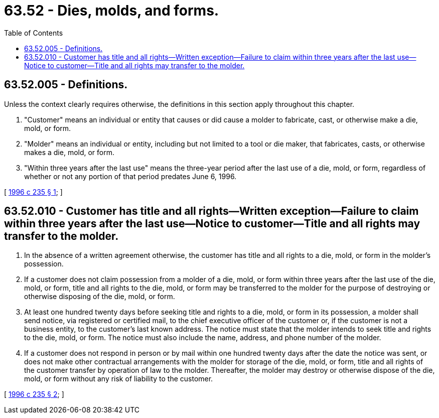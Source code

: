 = 63.52 - Dies, molds, and forms.
:toc:

== 63.52.005 - Definitions.
Unless the context clearly requires otherwise, the definitions in this section apply throughout this chapter.

. "Customer" means an individual or entity that causes or did cause a molder to fabricate, cast, or otherwise make a die, mold, or form.

. "Molder" means an individual or entity, including but not limited to a tool or die maker, that fabricates, casts, or otherwise makes a die, mold, or form.

. "Within three years after the last use" means the three-year period after the last use of a die, mold, or form, regardless of whether or not any portion of that period predates June 6, 1996.

[ http://lawfilesext.leg.wa.gov/biennium/1995-96/Pdf/Bills/Session%20Laws/Senate/6286.SL.pdf?cite=1996%20c%20235%20§%201[1996 c 235 § 1]; ]

== 63.52.010 - Customer has title and all rights—Written exception—Failure to claim within three years after the last use—Notice to customer—Title and all rights may transfer to the molder.
. In the absence of a written agreement otherwise, the customer has title and all rights to a die, mold, or form in the molder's possession.

. If a customer does not claim possession from a molder of a die, mold, or form within three years after the last use of the die, mold, or form, title and all rights to the die, mold, or form may be transferred to the molder for the purpose of destroying or otherwise disposing of the die, mold, or form.

. At least one hundred twenty days before seeking title and rights to a die, mold, or form in its possession, a molder shall send notice, via registered or certified mail, to the chief executive officer of the customer or, if the customer is not a business entity, to the customer's last known address. The notice must state that the molder intends to seek title and rights to the die, mold, or form. The notice must also include the name, address, and phone number of the molder.

. If a customer does not respond in person or by mail within one hundred twenty days after the date the notice was sent, or does not make other contractual arrangements with the molder for storage of the die, mold, or form, title and all rights of the customer transfer by operation of law to the molder. Thereafter, the molder may destroy or otherwise dispose of the die, mold, or form without any risk of liability to the customer.

[ http://lawfilesext.leg.wa.gov/biennium/1995-96/Pdf/Bills/Session%20Laws/Senate/6286.SL.pdf?cite=1996%20c%20235%20§%202[1996 c 235 § 2]; ]

